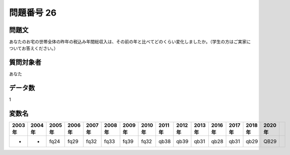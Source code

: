 ====================================================================================================
問題番号 26
====================================================================================================



.. rst-class:: question
問題文
==================


あなたのお宅の世帯全体の昨年の税込み年間総収入は、その前の年と比べてどのくらい変化しましたか。（学生の方はご実家についてお答えください。）







.. rst-class:: target
質問対象者
==================

あなた




.. rst-class:: question
データ数
==================


1




.. rst-class:: value_name
変数名
==================

.. csv-table::
   :header: 2003年 ,2004年 ,2005年 ,2006年 ,2007年 ,2008年 ,2009年 ,2010年 ,2011年 ,2012年 ,2013年 ,2016年 ,2017年 ,2018年 ,2020年

     -,  -,  fq24,  fq29,  fq32,  fq33,  fq39,  fq32,  qb38,  qb39,  qb31,  qb28,  qb31,  qb29,  QB29,
